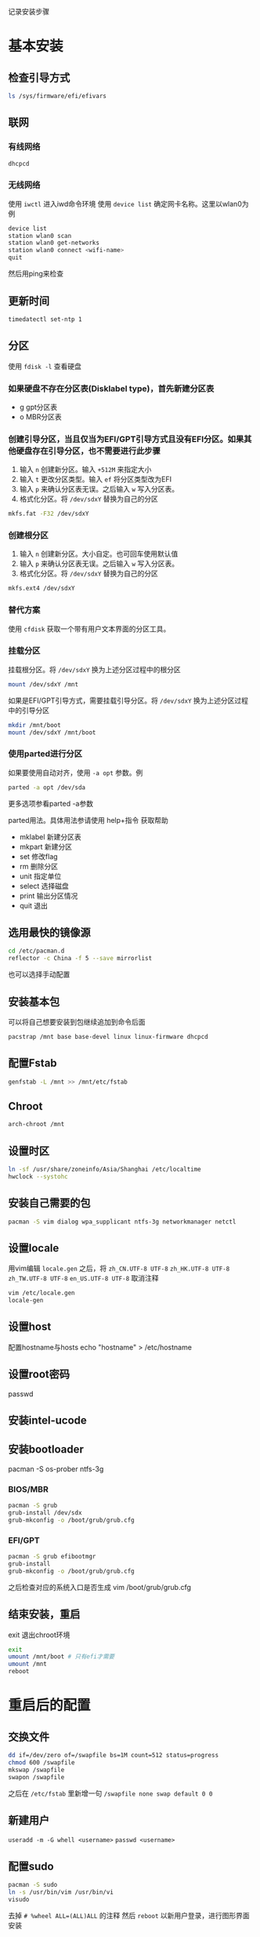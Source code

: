 记录安装步骤

* 基本安装
** 检查引导方式
   #+begin_src sh
     ls /sys/firmware/efi/efivars
   #+end_src

** 联网
*** 有线网络
   #+begin_src sh
     dhcpcd
   #+end_src
*** 无线网络
使用 ~iwctl~ 进入iwd命令环境
使用 ~device list~ 确定网卡名称。这里以wlan0为例
#+begin_src sh
  device list
  station wlan0 scan
  station wlan0 get-networks
  station wlan0 connect <wifi-name>
  quit
#+end_src
然后用ping来检查

** 更新时间
   #+begin_src sh
     timedatectl set-ntp 1
   #+end_src

** 分区
使用 ~fdisk -l~ 查看硬盘
*** 如果硬盘不存在分区表(Disklabel type)，首先新建分区表
- g gpt分区表
- o MBR分区表
*** 创建引导分区，当且仅当为EFI/GPT引导方式且没有EFI分区。如果其他硬盘存在引导分区，也不需要进行此步骤
1. 输入 ~n~ 创建新分区。输入 ~+512M~ 来指定大小
2. 输入 ~t~ 更改分区类型。输入 ~ef~ 将分区类型改为EFI
3. 输入 ~p~ 来确认分区表无误。之后输入 ~w~ 写入分区表。
4. 格式化分区。将 ~/dev/sdxY~ 替换为自己的分区
#+begin_src sh
  mkfs.fat -F32 /dev/sdxY
#+end_src
*** 创建根分区
1. 输入 ~n~ 创建新分区。大小自定。也可回车使用默认值
2. 输入 ~p~ 来确认分区表无误。之后输入 ~w~ 写入分区表。
3. 格式化分区。将 ~/dev/sdxY~ 替换为自己的分区
#+begin_src sh
  mkfs.ext4 /dev/sdxY
#+end_src

*** 替代方案
使用 ~cfdisk~ 获取一个带有用户文本界面的分区工具。
*** 挂载分区
挂载根分区。将 ~/dev/sdxY~ 换为上述分区过程中的根分区
#+begin_src sh
  mount /dev/sdxY /mnt
#+end_src
如果是EFI/GPT引导方式，需要挂载引导分区。将 ~/dev/sdxY~ 换为上述分区过程中的引导分区
#+begin_src sh
  mkdir /mnt/boot
  mount /dev/sdxY /mnt/boot
#+end_src
*** 使用parted进行分区
如果要使用自动对齐，使用 ~-a opt~ 参数。例
#+begin_src sh
  parted -a opt /dev/sda
#+end_src
更多选项参看parted -a参数

parted用法。具体用法参请使用 help+指令 获取帮助
- mklabel 新建分区表
- mkpart 新建分区
- set 修改flag
- rm 删除分区
- unit 指定单位
- select 选择磁盘
- print 输出分区情况
- quit 退出
** 选用最快的镜像源
   #+begin_src sh
     cd /etc/pacman.d
     reflector -c China -f 5 --save mirrorlist
   #+end_src
也可以选择手动配置
** 安装基本包
可以将自己想要安装到包继续追加到命令后面
  #+begin_src sh
    pacstrap /mnt base base-devel linux linux-firmware dhcpcd
  #+end_src
** 配置Fstab
  #+begin_src sh
    genfstab -L /mnt >> /mnt/etc/fstab
  #+end_src
** Chroot
  #+begin_src sh
    arch-chroot /mnt
  #+end_src
** 设置时区
  #+begin_src sh
    ln -sf /usr/share/zoneinfo/Asia/Shanghai /etc/localtime
    hwclock --systohc
  #+end_src
** 安装自己需要的包
  #+begin_src sh
    pacman -S vim dialog wpa_supplicant ntfs-3g networkmanager netctl
  #+end_src
** 设置locale
用vim编辑 ~locale.gen~ 之后，将 ~zh_CN.UTF-8 UTF-8~ ~zh_HK.UTF-8 UTF-8~ ~zh_TW.UTF-8 UTF-8~ ~en_US.UTF-8 UTF-8~ 取消注释
  #+begin_src sh
    vim /etc/locale.gen
    locale-gen
  #+end_src
** 设置host
配置hostname与hosts
echo "hostname" > /etc/hostname
** 设置root密码
passwd
** 安装intel-ucode
** 安装bootloader
pacman -S os-prober ntfs-3g
*** BIOS/MBR
  #+begin_src sh
    pacman -S grub
    grub-install /dev/sdx
    grub-mkconfig -o /boot/grub/grub.cfg
  #+end_src
*** EFI/GPT
   #+begin_src sh
     pacman -S grub efibootmgr
     grub-install
     grub-mkconfig -o /boot/grub/grub.cfg
   #+end_src
之后检查对应的系统入口是否生成
vim /boot/grub/grub.cfg
** 结束安装，重启
exit 退出chroot环境
  #+begin_src sh
    exit
    umount /mnt/boot # 只有efi才需要
    umount /mnt
    reboot
  #+end_src
* 重启后的配置
** 交换文件
  #+begin_src sh
    dd if=/dev/zero of=/swapfile bs=1M count=512 status=progress
    chmod 600 /swapfile
    mkswap /swapfile
    swapon /swapfile
  #+end_src
之后在 ~/etc/fstab~ 里新增一句
~/swapfile none swap default 0 0~
** 新建用户
~useradd -m -G whell <username>~
~passwd <username>~
** 配置sudo
  #+begin_src sh
    pacman -S sudo
    ln -s /usr/bin/vim /usr/bin/vi
    visudo
  #+end_src
去掉 ~# %wheel ALL=(ALL)ALL~ 的注释
然后 ~reboot~ 以新用户登录，进行图形界面安装
** 桌面环境安装
注意不要以root登录
* 一些奇怪的问题
** virtual box efi报错
1. 输入 ~FS0~
2. 执行 ~\EFI\arch-grub\grubx64.efi~ 进入系统
3. ~mkdir /boot/EFI/boot~
4. ~cp /boot/EFI/arch/grubx64.efi /boot/EFI/boot/bootx64.efi~
** 使用grub进入cd引导
1. 在启动界面按 ~c~ 进入 ~grub shell~
2. ~set root=(cd0)~
3. ~chainloader /EFI/BOOT/BOOTx64.EFI~
4. ~boot~
** 键盘映射导致错位
由于在Windows上使用了autohotkey修改了键位，使用vbox的时候偶尔会将原始按键发送至虚拟机内，进而会导致大写锁定卡死问题。
替代方案: 设置端口转发，在Windows上使用SSH工具
- 下载PuTTY. 下载地址 https://www.chiark.greenend.org.uk/~sgtatham/putty/latest.html
- vbox设置端口转发 [[file:杂记.org::*vscode与vbox虚拟机通信]]
* 自用安装脚本
*重要：不要将该脚本用于实体机！该脚本将摧毁/dev/sda上的所有数据*
用来在virtualbox中安装arch。适用于EFI引导

#+begin_src sh :tangle ./arch_install_script.sh
  #!/bin/sh
  # update system clock
  timedatectl set-ntp 1

  # mirror
  reflector --verbose -c china -f 5 --save /etc/pacman.d/mirrorlist

  # partition
  parted -a opt -s /dev/sda mkl gpt mkp boot 0% 512MiB mkp root 512MiB 100% set 1 boot on set 1 esp on
  mkfs.vfat -F32 /dev/sda1
  mkfs.ext4 -F /dev/sda2
  mount /dev/sda2 /mnt
  mkdir /mnt/boot
  mount /dev/sda1 /mnt/boot

  # install packages
  pacstrap /mnt base base-devel linux linux-firmware dhcpcd vim man-db man-pages grub efibootmgr openssh intel-ucode

  # fstab
  genfstab -U /mnt >> /mnt/etc/fstab

  # chroot
  (
  cat <<EOF
  echo root:rootpasswd | chpasswd
  ln -sf /usr/share/zoneinfo/Asia/Shanghai /etc/localtime
  hwclock -w
  echo -e "en_US.UTF-8 UTF-8\nzh_CN.UTF-8 UTF-8\nzh_HK.UTF-8 UTF-8\nzh_TW.UTF-8 U" > /etc/locale.gen
  locale-gen
  echo "LANG=en_US.UTF-8" > /etc/locale.conf
  grub-install --efi=/boot
  grub-mkconfig -o /boot/grub/grub.cfg
  systemctl enable sshd
  systemctl enable dhcpcd
  exit
  EOF
  ) > /mnt/temp.sh

  arch-chroot /mnt /bin/bash -c "bash /temp.sh"
#+end_src
* 树莓派与archlinuxarm
这部分适用于树莓派4。archlinuxarm的默认密码为 root:root alarm:alarm
** 安装
1. 下载archlinuxarm压缩包。参考地址： https://mirrors.tuna.tsinghua.edu.cn/archlinuxarm/os/ArchLinuxARM-rpi-4-latest.tar.gz
2. 使用fdisk分区sd卡。第一个分区类型类型设置为c，第二个保持默认的83
3. 格式化，mkfs.vfat 和 mkfs.ext4。挂载第二个分区，新建boot，挂载第一个分区
4. bsdtar -xpf <archlinuxarmFile> -C <mountDir>
5. sync 结束
** 使用iwd连接到wifi
安装iwd软件包，启用或启动 ~iwd.service~
使用交互模式联网：
1. 输入iwctl进入交互模式
2. ~device list~ 列出所有设备。
3. ~station <device> scan~ 扫描所有可用网络
4. ~station <device> get-networks~ 列出所有可用网络
5. ~station <deivec> connect <SSID>~
6. 输入密码
非交互模式：
~iwctl --passphrase <passphrase> station <device> connect <SSID>~

配置开机自动连接：
启动 ~iwd.service~
配置这个文件，不存在时创建
#+begin_example
/etc/iwd/main.conf
--------------------------------
[General]
EnableNetworkConfiguration=true
UseDefaultInterface=true

[Network]
NameResolvingService=systemd
#+end_example



